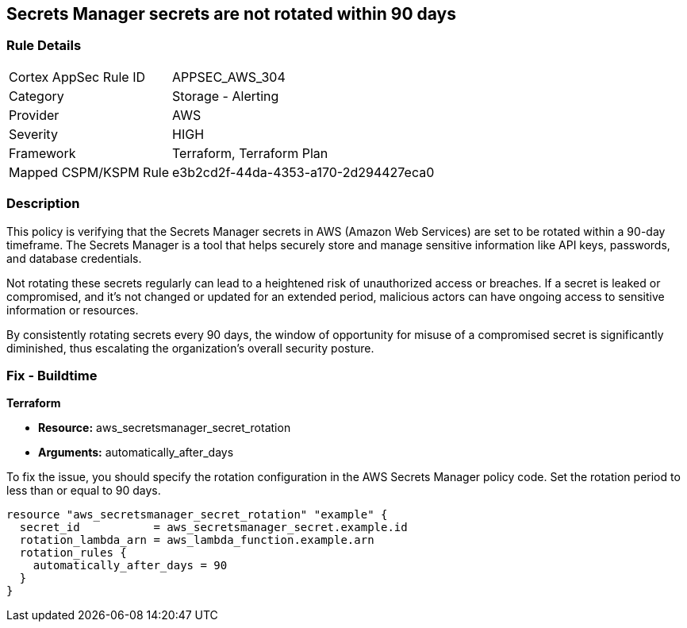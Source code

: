 
== Secrets Manager secrets are not rotated within 90 days

=== Rule Details

[cols="1,2"]
|===
|Cortex AppSec Rule ID |APPSEC_AWS_304
|Category |Storage - Alerting
|Provider |AWS
|Severity |HIGH
|Framework |Terraform, Terraform Plan
|Mapped CSPM/KSPM Rule |e3b2cd2f-44da-4353-a170-2d294427eca0
|===


=== Description

This policy is verifying that the Secrets Manager secrets in AWS (Amazon Web Services) are set to be rotated within a 90-day timeframe. The Secrets Manager is a tool that helps securely store and manage sensitive information like API keys, passwords, and database credentials.

Not rotating these secrets regularly can lead to a heightened risk of unauthorized access or breaches. If a secret is leaked or compromised, and it's not changed or updated for an extended period, malicious actors can have ongoing access to sensitive information or resources.

By consistently rotating secrets every 90 days, the window of opportunity for misuse of a compromised secret is significantly diminished, thus escalating the organization's overall security posture.

=== Fix - Buildtime

*Terraform*

* *Resource:* aws_secretsmanager_secret_rotation
* *Arguments:* automatically_after_days

To fix the issue, you should specify the rotation configuration in the AWS Secrets Manager policy code. Set the rotation period to less than or equal to 90 days. 

[source,go]
----
resource "aws_secretsmanager_secret_rotation" "example" {
  secret_id           = aws_secretsmanager_secret.example.id
  rotation_lambda_arn = aws_lambda_function.example.arn
  rotation_rules {
    automatically_after_days = 90
  }
}
----

